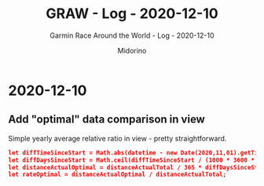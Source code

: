 #+TITLE:     GRAW - Log - 2020-12-10
#+SUBTITLE:  Garmin Race Around the World - Log - 2020-12-10
#+AUTHOR:    Midorino
#+EMAIL:     midorino@protonmail.com
#+DESCRIPTION: What has been done
#+LANGUAGE:  en

#+HTML_LINK_HOME: https://midorino.github.io

* 2020-12-10
CLOSED: [2020-12-10]
:PROPERTIES:
:CREATED:  [2020-12-10]
:END:

** Add "optimal" data comparison in view

Simple yearly average relative ratio in view - pretty straightforward.

#+BEGIN_SRC json
let diffTimeSinceStart = Math.abs(datetime - new Date(2020,11,01).getTime()); // Here is considered the last update as a reference point (and not "today") ; also, challenge started on 2020-11-01.
let diffDaysSinceStart = Math.ceil(diffTimeSinceStart / (1000 * 3600 * 24));
let distanceActualOptimal = distanceActualTotal / 365 * diffDaysSinceStart;
let rateOptimal = distanceActualOptimal / distanceActualTotal;
#+END_SRC
